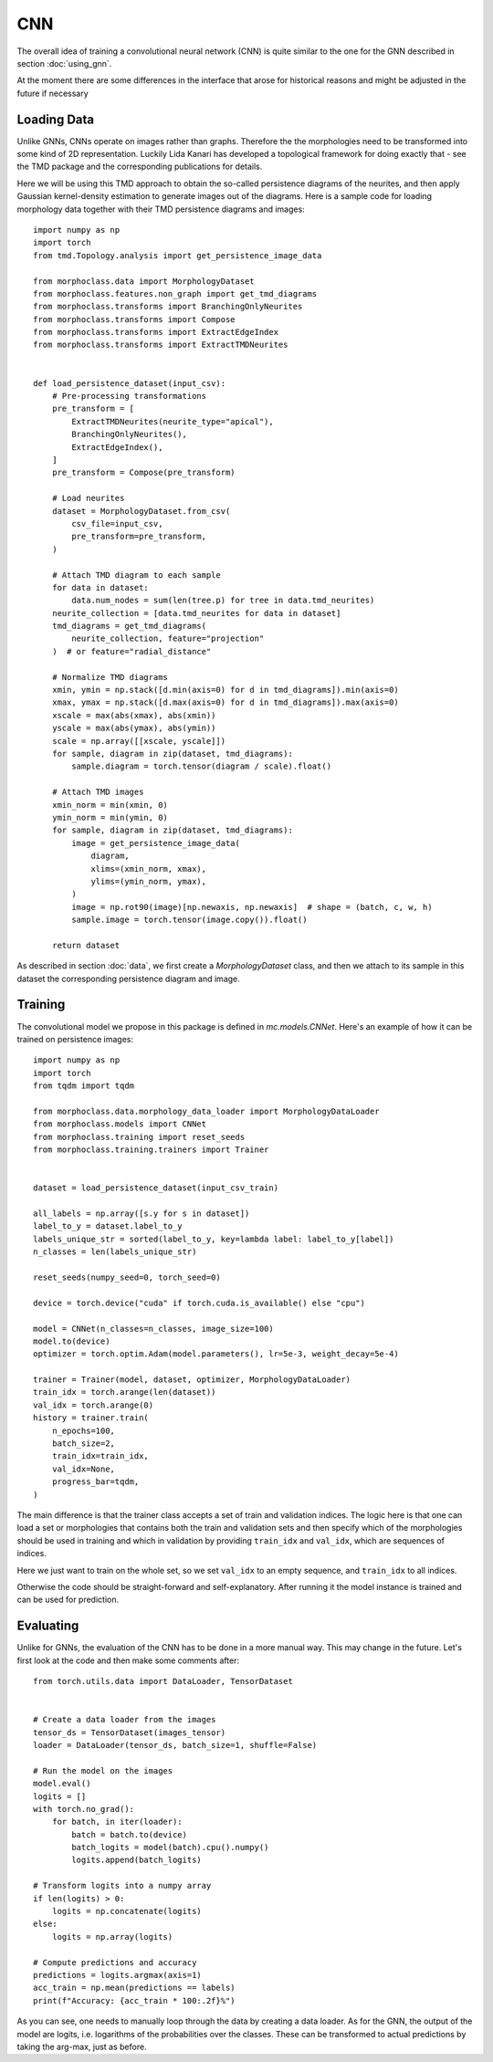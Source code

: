CNN
===
The overall idea of training a convolutional neural network (CNN)
is quite similar to the one for the GNN described in section :doc:`using_gnn`.

At the moment there are some differences in the interface that arose for
historical reasons and might be adjusted in the future if necessary

Loading Data
------------

Unlike GNNs, CNNs operate on images rather than graphs. Therefore the
the morphologies need to be transformed into some kind of 2D representation.
Luckily Lida Kanari has developed a topological framework for doing exactly
that - see the TMD package and the corresponding publications for details.

Here we will be using this TMD approach to obtain the so-called persistence
diagrams of the neurites, and then apply Gaussian kernel-density estimation
to generate images out of the diagrams. Here is a sample code for loading
morphology data together with their TMD persistence diagrams and images::

    import numpy as np
    import torch
    from tmd.Topology.analysis import get_persistence_image_data

    from morphoclass.data import MorphologyDataset
    from morphoclass.features.non_graph import get_tmd_diagrams
    from morphoclass.transforms import BranchingOnlyNeurites
    from morphoclass.transforms import Compose
    from morphoclass.transforms import ExtractEdgeIndex
    from morphoclass.transforms import ExtractTMDNeurites


    def load_persistence_dataset(input_csv):
        # Pre-processing transformations
        pre_transform = [
            ExtractTMDNeurites(neurite_type="apical"),
            BranchingOnlyNeurites(),
            ExtractEdgeIndex(),
        ]
        pre_transform = Compose(pre_transform)

        # Load neurites
        dataset = MorphologyDataset.from_csv(
            csv_file=input_csv,
            pre_transform=pre_transform,
        )

        # Attach TMD diagram to each sample
        for data in dataset:
            data.num_nodes = sum(len(tree.p) for tree in data.tmd_neurites)
        neurite_collection = [data.tmd_neurites for data in dataset]
        tmd_diagrams = get_tmd_diagrams(
            neurite_collection, feature="projection"
        )  # or feature="radial_distance"

        # Normalize TMD diagrams
        xmin, ymin = np.stack([d.min(axis=0) for d in tmd_diagrams]).min(axis=0)
        xmax, ymax = np.stack([d.max(axis=0) for d in tmd_diagrams]).max(axis=0)
        xscale = max(abs(xmax), abs(xmin))
        yscale = max(abs(ymax), abs(ymin))
        scale = np.array([[xscale, yscale]])
        for sample, diagram in zip(dataset, tmd_diagrams):
            sample.diagram = torch.tensor(diagram / scale).float()

        # Attach TMD images
        xmin_norm = min(xmin, 0)
        ymin_norm = min(ymin, 0)
        for sample, diagram in zip(dataset, tmd_diagrams):
            image = get_persistence_image_data(
                diagram,
                xlims=(xmin_norm, xmax),
                ylims=(ymin_norm, ymax),
            )
            image = np.rot90(image)[np.newaxis, np.newaxis]  # shape = (batch, c, w, h)
            sample.image = torch.tensor(image.copy()).float()

        return dataset

As described in section :doc:`data`, we first create a `MorphologyDataset` class, and
then we attach to its sample in this dataset the corresponding persistence diagram and
image.

Training
--------
The convolutional model we propose in this package is defined in `mc.models.CNNet`. Here's
an example of how it can be trained on persistence images::

    import numpy as np
    import torch
    from tqdm import tqdm

    from morphoclass.data.morphology_data_loader import MorphologyDataLoader
    from morphoclass.models import CNNet
    from morphoclass.training import reset_seeds
    from morphoclass.training.trainers import Trainer


    dataset = load_persistence_dataset(input_csv_train)

    all_labels = np.array([s.y for s in dataset])
    label_to_y = dataset.label_to_y
    labels_unique_str = sorted(label_to_y, key=lambda label: label_to_y[label])
    n_classes = len(labels_unique_str)

    reset_seeds(numpy_seed=0, torch_seed=0)

    device = torch.device("cuda" if torch.cuda.is_available() else "cpu")

    model = CNNet(n_classes=n_classes, image_size=100)
    model.to(device)
    optimizer = torch.optim.Adam(model.parameters(), lr=5e-3, weight_decay=5e-4)

    trainer = Trainer(model, dataset, optimizer, MorphologyDataLoader)
    train_idx = torch.arange(len(dataset))
    val_idx = torch.arange(0)
    history = trainer.train(
        n_epochs=100,
        batch_size=2,
        train_idx=train_idx,
        val_idx=None,
        progress_bar=tqdm,
    )

The main difference is that the trainer class accepts a set of train and validation indices.
The logic here is that one can load a set or morphologies that contains both the train and
validation sets and then specify which of the morphologies should be used in training and which
in validation by providing ``train_idx`` and ``val_idx``, which are sequences of indices.

Here we just want to train on the whole set, so we set ``val_idx`` to an empty sequence, and
``train_idx`` to all indices.

Otherwise the code should be straight-forward and self-explanatory. After running it the model
instance is trained and can be used for prediction.

Evaluating
----------
Unlike for GNNs, the evaluation of the CNN has to be done in a more manual way. This
may change in the future. Let's first look at the code and then make some comments after::

    from torch.utils.data import DataLoader, TensorDataset


    # Create a data loader from the images
    tensor_ds = TensorDataset(images_tensor)
    loader = DataLoader(tensor_ds, batch_size=1, shuffle=False)

    # Run the model on the images
    model.eval()
    logits = []
    with torch.no_grad():
        for batch, in iter(loader):
            batch = batch.to(device)
            batch_logits = model(batch).cpu().numpy()
            logits.append(batch_logits)

    # Transform logits into a numpy array
    if len(logits) > 0:
        logits = np.concatenate(logits)
    else:
        logits = np.array(logits)

    # Compute predictions and accuracy
    predictions = logits.argmax(axis=1)
    acc_train = np.mean(predictions == labels)
    print(f"Accuracy: {acc_train * 100:.2f}%")

As you can see, one needs to manually loop through the data by creating a data loader.
As for the GNN, the output of the model are logits, i.e. logarithms of the probabilities
over the classes. These can be transformed to actual predictions by taking the arg-max,
just as before.
